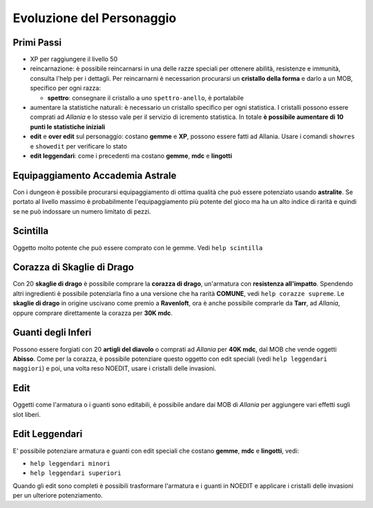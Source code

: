 Evoluzione del Personaggio
==========================

Primi Passi
-----------

* XP per raggiungere il livello 50

* reincarnazione: è possibile reincarnarsi in una delle razze speciali per ottenere 
  abilità, resistenze e immunità, consulta l'help per i dettagli. Per reincarnarni
  è necessarion procurarsi un **cristallo della forma** e darlo a un MOB, specifico
  per ogni razza:

  - **spettro**: consegnare il cristallo a uno ``spettro-anello``, è portalabile

* aumentare la statistiche naturali: è necessario un cristallo specifico per ogni
  statistica. I cristalli possono essere comprati ad *Allania* e lo stesso vale per
  il servizio di icremento statistica.
  In totale **è possibile aumentare di 10 punti le statistiche iniziali**

* **edit** e **over edit** sul personaggio: costano **gemme** e **XP**, possono essere
  fatti ad Allania. Usare i comandi ``showres`` e ``showedit`` per verificare lo stato

* **edit leggendari**: come i precedenti ma costano **gemme**, **mdc** e **lingotti**

Equipaggiamento Accademia Astrale
---------------------------------
Con i dungeon è possibile procurarsi equipaggiamento di ottima qualità che può essere potenziato
usando **astralite**. Se portato al livello massimo è probabilmente l'equipaggiamento più
potente del gioco ma ha un alto indice di rarità e quindi se ne può indossare un numero limitato
di pezzi.

Scintilla
---------
Oggetto molto potente che può essere comprato con le gemme. Vedi ``help scintilla``

Corazza di Skaglie di Drago
---------------------------
Con 20 **skaglie di drago** è possibile comprare la **corazza di drago**, un'armatura con
**resistenza all'impatto**. Spendendo altri ingredienti è possibile potenziarla fino a una
versione che ha rarità **COMUNE**, vedi ``help corazze supreme``. Le **skaglie di drago**
in origine uscivano come premio a **Ravenloft**, ora è anche possibile comprarle da
**Tarr**, ad *Allania*, oppure comprare direttamente la corazza per **30K mdc**.

Guanti degli Inferi
-------------------
Possono essere forgiati con 20 **artigli del diavolo** o comprati ad *Allania* per
**40K mdc**, dal MOB che vende oggetti **Abisso**. Come per la corazza, è possibile
potenziare questo oggetto con edit speciali (vedi ``help leggendari maggiori``)
e poi, una volta reso NOEDIT, usare i cristalli delle invasioni.

Edit
----
Oggetti come l'armatura o i guanti sono editabili, è possibile andare dai MOB di *Allania* per
aggiungere vari effetti sugli slot liberi.

Edit Leggendari
---------------
E' possibile potenziare armatura e guanti con edit speciali che costano **gemme**, **mdc** e
**lingotti**, vedi:

* ``help leggendari minori``
* ``help leggendari superiori``

Quando gli edit sono completi è possibili trasformare l'armatura e i guanti in NOEDIT e applicare
i cristalli delle invasioni per un ulteriore potenziamento.
